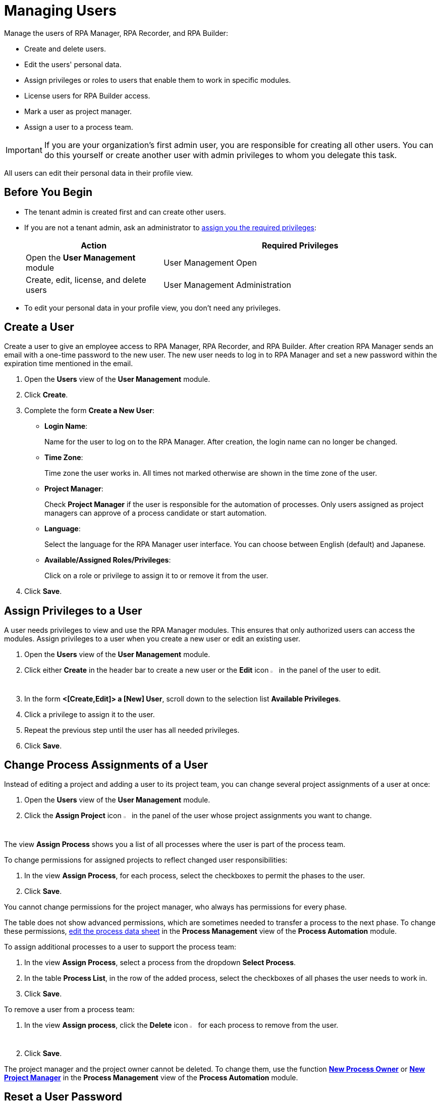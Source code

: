 = Managing Users

Manage the users of RPA Manager, RPA Recorder, and RPA Builder:

* Create and delete users.
* Edit the users' personal data.
* Assign privileges or roles to users that enable them to work in specific modules.
* License users for RPA Builder access.
* Mark a user as project manager.
* Assign a user to a process team.

[IMPORTANT]
If you are your organization's first admin user, you are responsible for creating all other users. You can do this yourself or create another user with admin privileges to whom you delegate this task.

All users can edit their personal data in their profile view.

== Before You Begin

* The tenant admin is created first and can create other users.
* If you are not a tenant admin, ask an administrator to xref:usermanagement-manage.adoc#assign-privileges-to-a-user[assign you the required privileges]:
+
[cols="1,2"]
|===
|*Action* |*Required Privileges*

|Open the *User Management* module
|User Management Open

|Create, edit, license, and delete users
|User Management Administration

|===
* To edit your personal data in your profile view, you don't need any privileges.

== Create a User

Create a user to give an employee access to RPA Manager, RPA Recorder, and RPA Builder. After creation RPA Manager sends an email with a one-time password to the new user. The new user needs to log in to RPA Manager and set a new password within the expiration time mentioned in the email.

. Open the *Users* view of the *User Management* module.
. Click *Create*.
. [[form-create-user]] Complete the form *Create a New User*:
+
* *Login Name*:
+
Name for the user to log on to the RPA Manager. After creation, the login name can no longer be changed.
* *Time Zone*:
+
Time zone the user works in. All times not marked otherwise are shown in the time zone of the user.
* *Project Manager*:
+
Check *Project Manager* if the user is responsible for the automation of processes. Only users assigned as project managers can approve of a process candidate or start automation.
* *Language*:
+
Select the language for the RPA Manager user interface. You can choose between English (default) and Japanese.
* *Available/Assigned Roles/Privileges*:
+
Click on a role or privilege to assign it to or remove it from the user.
. Click *Save*.

[[assign-privileges-to-a-user]]
== Assign Privileges to a User

A user needs privileges to view and use the RPA Manager modules. This ensures that only authorized users can access the modules. Assign privileges to a user when you create a new user or edit an existing user.

. Open the *Users* view of the *User Management* module.
. Click either *Create* in the header bar to create a new user or the *Edit* icon image:edit-icon.png["pen-to-paper symbol",1.5%,1.5%] in the panel of the user to edit.
. In the form *<[Create,Edit]> a [New] User*, scroll down to the selection list *Available Privileges*.
. Click a privilege to assign it to the user.
. Repeat the previous step until the user has all needed privileges.
. Click *Save*.

== Change Process Assignments of a User

Instead of editing a project and adding a user to its project team, you can change several project assignments of a user at once:

. Open the *Users* view of the *User Management* module.
. Click the *Assign Project* icon image:assignproject-icon.png[process-diagram symbol,1.5%,1.5%] in the panel of the user whose project assignments you want to change.

The view *Assign Process* shows you a list of all processes where the user is part of the process team.

To change permissions for assigned projects to reflect changed user responsibilities:

. In the view *Assign Process*, for each process, select the checkboxes to permit the phases to the user.
. Click *Save*.

You cannot change permissions for the project manager, who always has permissions for every phase.

The table does not show advanced permissions, which are sometimes needed to transfer a process to the next phase. To change these permissions, xref:processautomation-manage.adoc#edit-an-automation-project[edit the process data sheet] in the *Process Management* view of the *Process Automation* module.

To assign additional processes to a user to support the process team:

. In the view *Assign Process*, select a process from the dropdown *Select Process*.
. In the table *Process List*, in the row of the added process, select the checkboxes of all phases the user needs to work in.
. Click *Save*.

To remove a user from a process team:

. In the view *Assign process*, click the *Delete* icon image:delete-icon.png["trash symbol",1.5%,1.5%] for each process to remove from the user.
. Click *Save*.

The project manager and the project owner cannot be deleted. To change them, use the function xref:processautomation-manage.adoc#change-the-process-owner-of-an-automation-project[*New Process Owner*] or xref:processautomation-manage.adoc#change-the-project-manager-of-an-automation-project[*New Project Manager*] in the *Process Management* view of the *Process Automation* module.

== Reset a User Password

Reset a password if the user forgot it. RPA Manager sends an email that contains a new temporary password to the user. The user can then create a new password.

. Open the *Users* view of the *User Management* module.
. Click the *Reset Password* icon image:resetpassword-icon.png[key symbol,1.5%,1.5%] in the panel of the user to edit.

== Change Your Password

Change your own password regularly. You are logged out in the process and have to log in again. The password is used to log in to RPA Manager and RPA Builder.

. Click on your user name in the navigation side bar.
. Click *Profile* in the drop-down menu.
. In the *Profile* view, click *Change password*.
. Enter your old and new password.
. Click *OK*.
. Log in with your new password.

[[iforgotmypassword]]
== Reset Your Password

If you forget your password or if your one-time password expires, click the link on the RPA Manager login page to reset it. You need to know your user name to reset your password.

. Navigate to the RPA Manager login screen.
. Click *Forgot your credentials?*.
. In the *Forgot your credentials* form, enter your username.
. Click *Continue*.

A confirmation request for creating a new password is emailed to you.

. Open the email in your email application.
. Click *Request New Credentials*.

A link to create a new password is emailed to you. The one-time password expires after 24 hours.
If you use two-factor authentication, append the time-based one-time password to your one-time password.

. Open the email in your email application.
. Copy or remember the one-time password.
. Click *Sign In*.
. In the RPA Manager login screen, enter your user name and the one-time password.
. Click *Sign In*.
. In the *Welcome to RPA Manager* form, enter a new password.
. Confirm and remember the password.
. Click *Reset Password*.

[[enable2faforyourself]]
== Enable Two-Factor Authentication for Yourself

Enable two-factor authentication (2FA) for extra security.

When using two-factor authentication, the user logs into the system with two mutually independent secret factors.

If 2FA is activated for a user of the RPA Manager, the user enters their personal password directly followed by a time-based one-time password (TOTP) on login to verify themselves.

The TOTP (Time-Based One-Time Password Algorithm) is set up in a special app on a mobile device. Every thirty seconds, a new password is generated and this can be used for authentication within this time period.

Both the computer on which the RPA Manager is installed, and the mobile device on which the app for generation of the one-time password is installed, must be able to determine the precise Unix time for verification of the user. For this reason, the time on the devices used should be synchronized with UTC (Universal Time Coordinated).

. Click on your user name in the navigation side bar.
. Click *Profile* in the drop-down menu.
. In the *Profile* view, click *Enable Two-Factor Authentication*.
. Follow the instructions in the window *Enable Two-Factor Authentication*.
. Click *Enable Two-Factor Authentication*.

Log in using your password and 2FA.

== Disable Two-Factor Authentication for Yourself

Two-factor authentication can also be deactivated for you by an administrator.

To disable two-factor authentication for yourself:

. Click on your user name in the navigation side bar.
. Click *Profile* in the drop-down menu.
. In the *Profile* view, click *Disable Two-Factor Authentication*.

Log in using only your password.

You can <<enable2faforyourself, enable 2FA>> again.

== Deactivate Two-Factor Authentication for a User

To disable two-factor authentication for a user:

. Open the *Users* view of the *User Management* module.
. Click the *Deactivate Two-Factor Authentication* icon image:userdeactivate2fa-icon.png[user with open lock symbol,1.5%,1.5%] in the panel of the user whose 2FA want to deactivate.
. Confirm the deactivation.

The user can <<enable2faforyourself, enable 2FA>> again.

== Edit a User

Edit users to change their data or permissions:

. Open the *Users* view of the *User Management* module.
. Click the *Edit* icon image:edit-icon.png["pen-to-paper symbol",1.5%,1.5%] in the panel of the user to edit.
. Edit the form *Edit a User*.
+
For an explanation of the properties, see <<form-create-user, *Create a new User*>>.
. Click *Save*.

== Edit Your Personal Data

Edit your profile to change your personal data:

. In the navigation panel, click on your user name.
. Select *Profile* from the drop-down.
. Edit your data.
. Click *Save*.

Ask an administrator to assign you additional privileges you need.

== Remove a User

Remove obsolete users. A user cannot be deleted if it is the owner or manager of a process. Deleted users cannot be restored. Use the *Deactivate* function to remove a user only temporarily.

. Open the *Users* view of the *User Management* module.
. Click the *Delete* icon image:delete-icon.png["trash symbol",1.5%,1.5%] in the panel of the user to edit.
. Confirm the removal.

[[designate-a-user-as-project-manager]]
== Designate a User as Project Manager

Designate users responsible for the automation of processes as project managers to enable them to approve of a process candidate or to start an automation.

. Open the *Users* view of the *User Management* module.
. Click the *Edit* icon image:edit-icon.png["pen-to-paper symbol",1.5%,1.5%] in the panel of the user that you want to designate as project manager.
. In the form *Edit a User*, check *Project Manager*.
. Click *Save*.

[[assign-users-rpa-builder-access]]
== Assign Users RPA Builder Access

Users who build the process automation need RPA Builder access. Users currently working in RPA Builder might not be able to save their work if their license gets revoked.

. Open the *Users* view of the *User Management* module.
. Click *MuleSoft RPA Builder assignment*.
. Enable or disable access by clicking the appropriate cell in the column *MuleSoft RPA Builder access*.
. Click *Save*.
